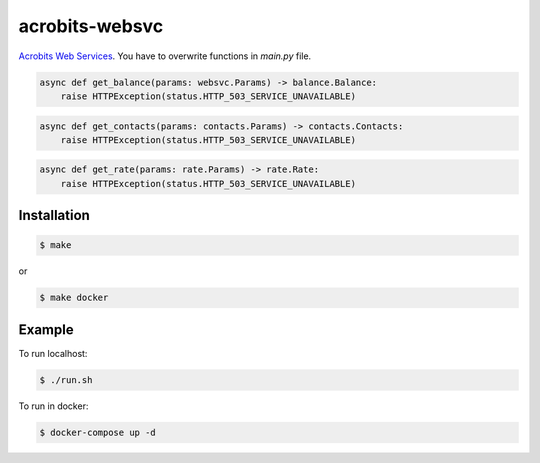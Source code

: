 acrobits-websvc
===============

`Acrobits Web Services <https://doc.acrobits.net/api/client/index.html>`_.
You have to overwrite functions in `main.py` file.

.. code:: python

    async def get_balance(params: websvc.Params) -> balance.Balance:
        raise HTTPException(status.HTTP_503_SERVICE_UNAVAILABLE)

.. code:: python

    async def get_contacts(params: contacts.Params) -> contacts.Contacts:
        raise HTTPException(status.HTTP_503_SERVICE_UNAVAILABLE)

.. code:: python

    async def get_rate(params: rate.Params) -> rate.Rate:
        raise HTTPException(status.HTTP_503_SERVICE_UNAVAILABLE)

Installation
------------

.. code:: sh

    $ make

or

.. code:: sh

    $ make docker

Example
-------

To run localhost:

.. code:: sh

    $ ./run.sh

To run in docker:

.. code:: sh

    $ docker-compose up -d
